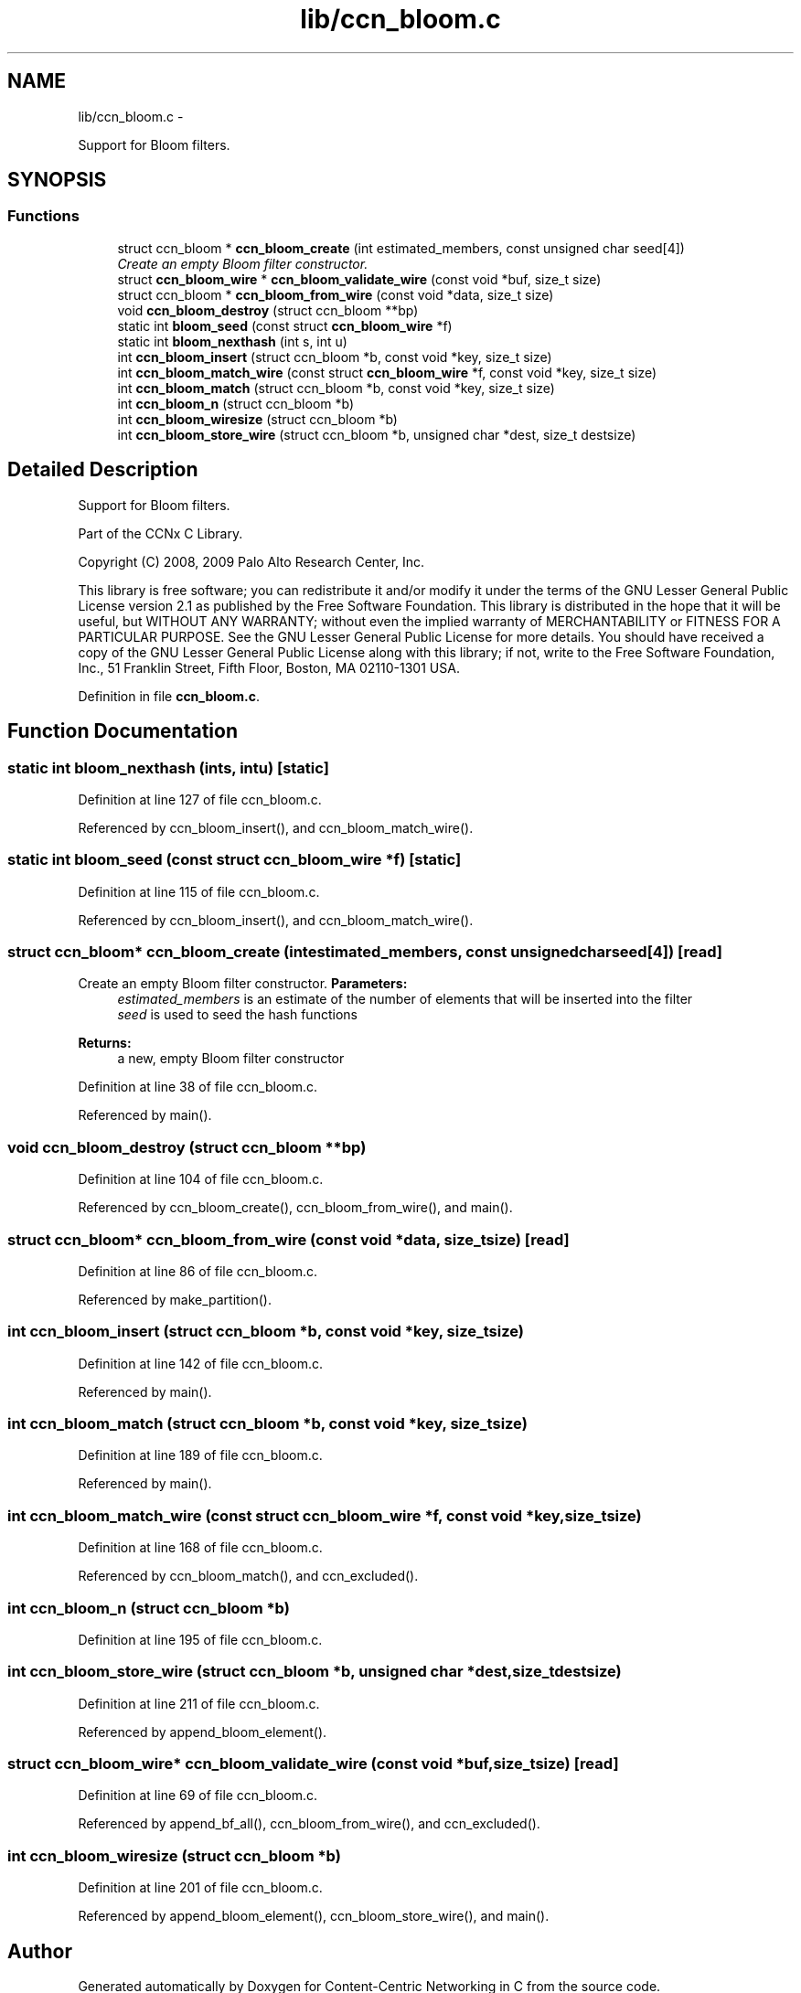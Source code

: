 .TH "lib/ccn_bloom.c" 3 "Tue Apr 1 2014" "Version 0.8.2" "Content-Centric Networking in C" \" -*- nroff -*-
.ad l
.nh
.SH NAME
lib/ccn_bloom.c \- 
.PP
Support for Bloom filters\&.  

.SH SYNOPSIS
.br
.PP
.SS "Functions"

.in +1c
.ti -1c
.RI "struct ccn_bloom * \fBccn_bloom_create\fP (int estimated_members, const unsigned char seed[4])"
.br
.RI "\fICreate an empty Bloom filter constructor\&. \fP"
.ti -1c
.RI "struct \fBccn_bloom_wire\fP * \fBccn_bloom_validate_wire\fP (const void *buf, size_t size)"
.br
.ti -1c
.RI "struct ccn_bloom * \fBccn_bloom_from_wire\fP (const void *data, size_t size)"
.br
.ti -1c
.RI "void \fBccn_bloom_destroy\fP (struct ccn_bloom **bp)"
.br
.ti -1c
.RI "static int \fBbloom_seed\fP (const struct \fBccn_bloom_wire\fP *f)"
.br
.ti -1c
.RI "static int \fBbloom_nexthash\fP (int s, int u)"
.br
.ti -1c
.RI "int \fBccn_bloom_insert\fP (struct ccn_bloom *b, const void *key, size_t size)"
.br
.ti -1c
.RI "int \fBccn_bloom_match_wire\fP (const struct \fBccn_bloom_wire\fP *f, const void *key, size_t size)"
.br
.ti -1c
.RI "int \fBccn_bloom_match\fP (struct ccn_bloom *b, const void *key, size_t size)"
.br
.ti -1c
.RI "int \fBccn_bloom_n\fP (struct ccn_bloom *b)"
.br
.ti -1c
.RI "int \fBccn_bloom_wiresize\fP (struct ccn_bloom *b)"
.br
.ti -1c
.RI "int \fBccn_bloom_store_wire\fP (struct ccn_bloom *b, unsigned char *dest, size_t destsize)"
.br
.in -1c
.SH "Detailed Description"
.PP 
Support for Bloom filters\&. 

Part of the CCNx C Library\&.
.PP
Copyright (C) 2008, 2009 Palo Alto Research Center, Inc\&.
.PP
This library is free software; you can redistribute it and/or modify it under the terms of the GNU Lesser General Public License version 2\&.1 as published by the Free Software Foundation\&. This library is distributed in the hope that it will be useful, but WITHOUT ANY WARRANTY; without even the implied warranty of MERCHANTABILITY or FITNESS FOR A PARTICULAR PURPOSE\&. See the GNU Lesser General Public License for more details\&. You should have received a copy of the GNU Lesser General Public License along with this library; if not, write to the Free Software Foundation, Inc\&., 51 Franklin Street, Fifth Floor, Boston, MA 02110-1301 USA\&. 
.PP
Definition in file \fBccn_bloom\&.c\fP\&.
.SH "Function Documentation"
.PP 
.SS "static int \fBbloom_nexthash\fP (ints, intu)\fC [static]\fP"
.PP
Definition at line 127 of file ccn_bloom\&.c\&.
.PP
Referenced by ccn_bloom_insert(), and ccn_bloom_match_wire()\&.
.SS "static int \fBbloom_seed\fP (const struct \fBccn_bloom_wire\fP *f)\fC [static]\fP"
.PP
Definition at line 115 of file ccn_bloom\&.c\&.
.PP
Referenced by ccn_bloom_insert(), and ccn_bloom_match_wire()\&.
.SS "struct ccn_bloom* \fBccn_bloom_create\fP (intestimated_members, const unsigned charseed[4])\fC [read]\fP"
.PP
Create an empty Bloom filter constructor\&. \fBParameters:\fP
.RS 4
\fIestimated_members\fP is an estimate of the number of elements that will be inserted into the filter 
.br
\fIseed\fP is used to seed the hash functions 
.RE
.PP
\fBReturns:\fP
.RS 4
a new, empty Bloom filter constructor 
.RE
.PP

.PP
Definition at line 38 of file ccn_bloom\&.c\&.
.PP
Referenced by main()\&.
.SS "void \fBccn_bloom_destroy\fP (struct ccn_bloom **bp)"
.PP
Definition at line 104 of file ccn_bloom\&.c\&.
.PP
Referenced by ccn_bloom_create(), ccn_bloom_from_wire(), and main()\&.
.SS "struct ccn_bloom* \fBccn_bloom_from_wire\fP (const void *data, size_tsize)\fC [read]\fP"
.PP
Definition at line 86 of file ccn_bloom\&.c\&.
.PP
Referenced by make_partition()\&.
.SS "int \fBccn_bloom_insert\fP (struct ccn_bloom *b, const void *key, size_tsize)"
.PP
Definition at line 142 of file ccn_bloom\&.c\&.
.PP
Referenced by main()\&.
.SS "int \fBccn_bloom_match\fP (struct ccn_bloom *b, const void *key, size_tsize)"
.PP
Definition at line 189 of file ccn_bloom\&.c\&.
.PP
Referenced by main()\&.
.SS "int \fBccn_bloom_match_wire\fP (const struct \fBccn_bloom_wire\fP *f, const void *key, size_tsize)"
.PP
Definition at line 168 of file ccn_bloom\&.c\&.
.PP
Referenced by ccn_bloom_match(), and ccn_excluded()\&.
.SS "int \fBccn_bloom_n\fP (struct ccn_bloom *b)"
.PP
Definition at line 195 of file ccn_bloom\&.c\&.
.SS "int \fBccn_bloom_store_wire\fP (struct ccn_bloom *b, unsigned char *dest, size_tdestsize)"
.PP
Definition at line 211 of file ccn_bloom\&.c\&.
.PP
Referenced by append_bloom_element()\&.
.SS "struct \fBccn_bloom_wire\fP* \fBccn_bloom_validate_wire\fP (const void *buf, size_tsize)\fC [read]\fP"
.PP
Definition at line 69 of file ccn_bloom\&.c\&.
.PP
Referenced by append_bf_all(), ccn_bloom_from_wire(), and ccn_excluded()\&.
.SS "int \fBccn_bloom_wiresize\fP (struct ccn_bloom *b)"
.PP
Definition at line 201 of file ccn_bloom\&.c\&.
.PP
Referenced by append_bloom_element(), ccn_bloom_store_wire(), and main()\&.
.SH "Author"
.PP 
Generated automatically by Doxygen for Content-Centric Networking in C from the source code\&.
